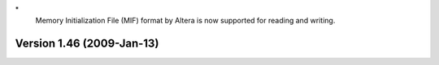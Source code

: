 \*
   Memory Initialization File (MIF) format by Altera is now supported
   for reading and writing.

Version 1.46 (2009-Jan-13)
==========================
